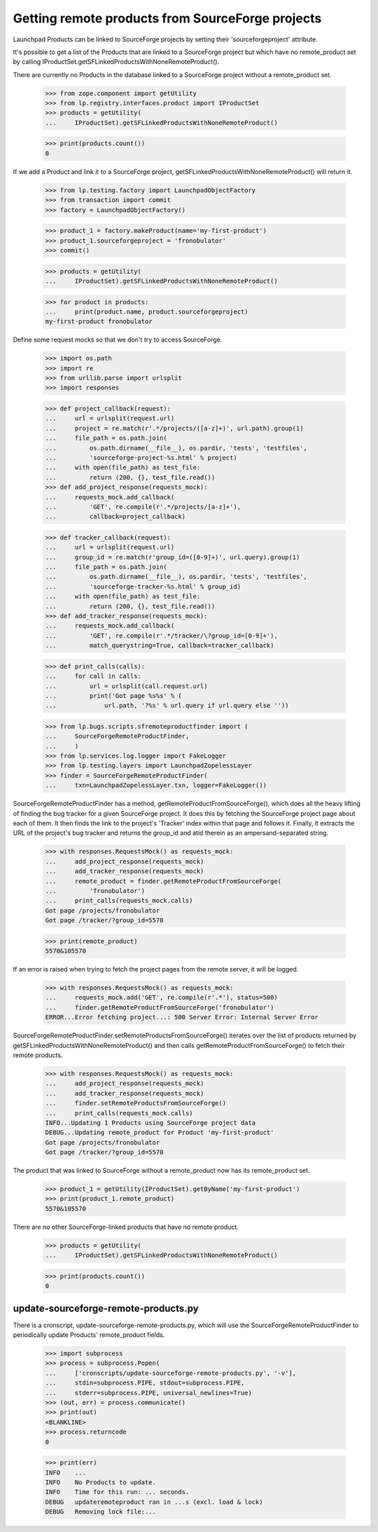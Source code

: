 Getting remote products from SourceForge projects
=================================================

Launchpad Products can be linked to SourceForge projects by setting
their 'sourceforgeproject' attribute.

It's possible to get a list of the Products that are linked to a
SourceForge project but which have no remote_product set by calling
IProductSet.getSFLinkedProductsWithNoneRemoteProduct().

There are currently no Products in the database linked to a SourceForge
project without a remote_product set.

    >>> from zope.component import getUtility
    >>> from lp.registry.interfaces.product import IProductSet
    >>> products = getUtility(
    ...     IProductSet).getSFLinkedProductsWithNoneRemoteProduct()

    >>> print(products.count())
    0

If we add a Product and link it to a SourceForge project,
getSFLinkedProductsWithNoneRemoteProduct() will return it.

    >>> from lp.testing.factory import LaunchpadObjectFactory
    >>> from transaction import commit
    >>> factory = LaunchpadObjectFactory()

    >>> product_1 = factory.makeProduct(name='my-first-product')
    >>> product_1.sourceforgeproject = 'fronobulator'
    >>> commit()

    >>> products = getUtility(
    ...     IProductSet).getSFLinkedProductsWithNoneRemoteProduct()

    >>> for product in products:
    ...     print(product.name, product.sourceforgeproject)
    my-first-product fronobulator

Define some request mocks so that we don't try to access SourceForge.

    >>> import os.path
    >>> import re
    >>> from urllib.parse import urlsplit
    >>> import responses

    >>> def project_callback(request):
    ...     url = urlsplit(request.url)
    ...     project = re.match(r'.*/projects/([a-z]+)', url.path).group(1)
    ...     file_path = os.path.join(
    ...         os.path.dirname(__file__), os.pardir, 'tests', 'testfiles',
    ...         'sourceforge-project-%s.html' % project)
    ...     with open(file_path) as test_file:
    ...         return (200, {}, test_file.read())
    >>> def add_project_response(requests_mock):
    ...     requests_mock.add_callback(
    ...         'GET', re.compile(r'.*/projects/[a-z]+'),
    ...         callback=project_callback)

    >>> def tracker_callback(request):
    ...     url = urlsplit(request.url)
    ...     group_id = re.match(r'group_id=([0-9]+)', url.query).group(1)
    ...     file_path = os.path.join(
    ...         os.path.dirname(__file__), os.pardir, 'tests', 'testfiles',
    ...         'sourceforge-tracker-%s.html' % group_id)
    ...     with open(file_path) as test_file:
    ...         return (200, {}, test_file.read())
    >>> def add_tracker_response(requests_mock):
    ...     requests_mock.add_callback(
    ...         'GET', re.compile(r'.*/tracker/\?group_id=[0-9]+'),
    ...         match_querystring=True, callback=tracker_callback)

    >>> def print_calls(calls):
    ...     for call in calls:
    ...         url = urlsplit(call.request.url)
    ...         print('Got page %s%s' % (
    ...             url.path, '?%s' % url.query if url.query else ''))

    >>> from lp.bugs.scripts.sfremoteproductfinder import (
    ...     SourceForgeRemoteProductFinder,
    ...     )
    >>> from lp.services.log.logger import FakeLogger
    >>> from lp.testing.layers import LaunchpadZopelessLayer
    >>> finder = SourceForgeRemoteProductFinder(
    ...     txn=LaunchpadZopelessLayer.txn, logger=FakeLogger())

SourceForgeRemoteProductFinder has a method,
getRemoteProductFromSourceForge(), which does all the heavy lifting of finding
the bug tracker for a given SourceForge project. It does this by fetching the
SourceForge project page about each of them. It then finds the link to the
project's 'Tracker' index within that page and follows it. Finally, it
extracts the URL of the project's bug tracker and returns the group_id and
atid therein as an ampersand-separated string.

    >>> with responses.RequestsMock() as requests_mock:
    ...     add_project_response(requests_mock)
    ...     add_tracker_response(requests_mock)
    ...     remote_product = finder.getRemoteProductFromSourceForge(
    ...         'fronobulator')
    ...     print_calls(requests_mock.calls)
    Got page /projects/fronobulator
    Got page /tracker/?group_id=5570

    >>> print(remote_product)
    5570&105570

If an error is raised when trying to fetch the project pages from the
remote server, it will be logged.

    >>> with responses.RequestsMock() as requests_mock:
    ...     requests_mock.add('GET', re.compile(r'.*'), status=500)
    ...     finder.getRemoteProductFromSourceForge('fronobulator')
    ERROR...Error fetching project...: 500 Server Error: Internal Server Error

SourceForgeRemoteProductFinder.setRemoteProductsFromSourceForge()
iterates over the list of products returned by
getSFLinkedProductsWithNoneRemoteProduct() and then calls
getRemoteProductFromSourceForge() to fetch their remote products.

    >>> with responses.RequestsMock() as requests_mock:
    ...     add_project_response(requests_mock)
    ...     add_tracker_response(requests_mock)
    ...     finder.setRemoteProductsFromSourceForge()
    ...     print_calls(requests_mock.calls)
    INFO...Updating 1 Products using SourceForge project data
    DEBUG...Updating remote_product for Product 'my-first-product'
    Got page /projects/fronobulator
    Got page /tracker/?group_id=5570

The product that was linked to SourceForge without a remote_product now has
its remote_product set.

    >>> product_1 = getUtility(IProductSet).getByName('my-first-product')
    >>> print(product_1.remote_product)
    5570&105570

There are no other SourceForge-linked products that have no remote product.

    >>> products = getUtility(
    ...     IProductSet).getSFLinkedProductsWithNoneRemoteProduct()

    >>> print(products.count())
    0


update-sourceforge-remote-products.py
-------------------------------------

There is a cronscript, update-sourceforge-remote-products.py, which will use
the SourceForgeRemoteProductFinder to periodically update Products'
remote_product fields.

    >>> import subprocess
    >>> process = subprocess.Popen(
    ...     ['cronscripts/update-sourceforge-remote-products.py', '-v'],
    ...     stdin=subprocess.PIPE, stdout=subprocess.PIPE,
    ...     stderr=subprocess.PIPE, universal_newlines=True)
    >>> (out, err) = process.communicate()
    >>> print(out)
    <BLANKLINE>
    >>> process.returncode
    0

    >>> print(err)
    INFO    ...
    INFO    No Products to update.
    INFO    Time for this run: ... seconds.
    DEBUG   updateremoteproduct ran in ...s (excl. load & lock)
    DEBUG   Removing lock file:...
